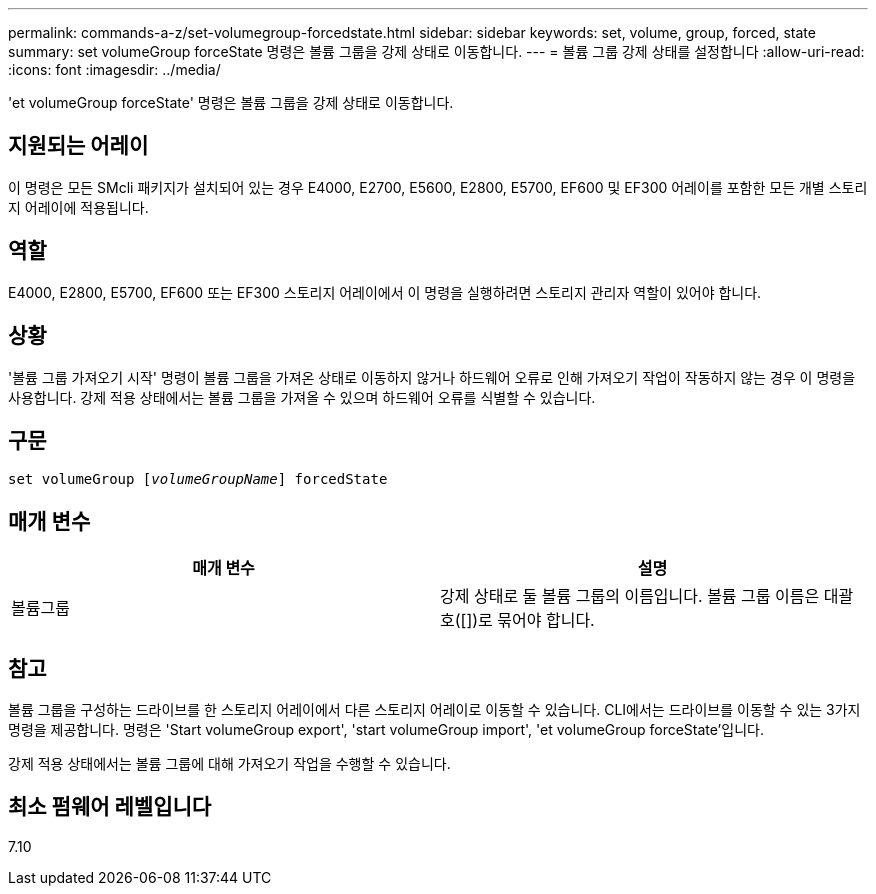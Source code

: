 ---
permalink: commands-a-z/set-volumegroup-forcedstate.html 
sidebar: sidebar 
keywords: set, volume, group, forced, state 
summary: set volumeGroup forceState 명령은 볼륨 그룹을 강제 상태로 이동합니다. 
---
= 볼륨 그룹 강제 상태를 설정합니다
:allow-uri-read: 
:icons: font
:imagesdir: ../media/


[role="lead"]
'et volumeGroup forceState' 명령은 볼륨 그룹을 강제 상태로 이동합니다.



== 지원되는 어레이

이 명령은 모든 SMcli 패키지가 설치되어 있는 경우 E4000, E2700, E5600, E2800, E5700, EF600 및 EF300 어레이를 포함한 모든 개별 스토리지 어레이에 적용됩니다.



== 역할

E4000, E2800, E5700, EF600 또는 EF300 스토리지 어레이에서 이 명령을 실행하려면 스토리지 관리자 역할이 있어야 합니다.



== 상황

'볼륨 그룹 가져오기 시작' 명령이 볼륨 그룹을 가져온 상태로 이동하지 않거나 하드웨어 오류로 인해 가져오기 작업이 작동하지 않는 경우 이 명령을 사용합니다. 강제 적용 상태에서는 볼륨 그룹을 가져올 수 있으며 하드웨어 오류를 식별할 수 있습니다.



== 구문

[source, cli, subs="+macros"]
----
set volumeGroup pass:quotes[[_volumeGroupName_]] forcedState
----


== 매개 변수

[cols="2*"]
|===
| 매개 변수 | 설명 


 a| 
볼륨그룹
 a| 
강제 상태로 둘 볼륨 그룹의 이름입니다. 볼륨 그룹 이름은 대괄호([])로 묶어야 합니다.

|===


== 참고

볼륨 그룹을 구성하는 드라이브를 한 스토리지 어레이에서 다른 스토리지 어레이로 이동할 수 있습니다. CLI에서는 드라이브를 이동할 수 있는 3가지 명령을 제공합니다. 명령은 'Start volumeGroup export', 'start volumeGroup import', 'et volumeGroup forceState'입니다.

강제 적용 상태에서는 볼륨 그룹에 대해 가져오기 작업을 수행할 수 있습니다.



== 최소 펌웨어 레벨입니다

7.10

